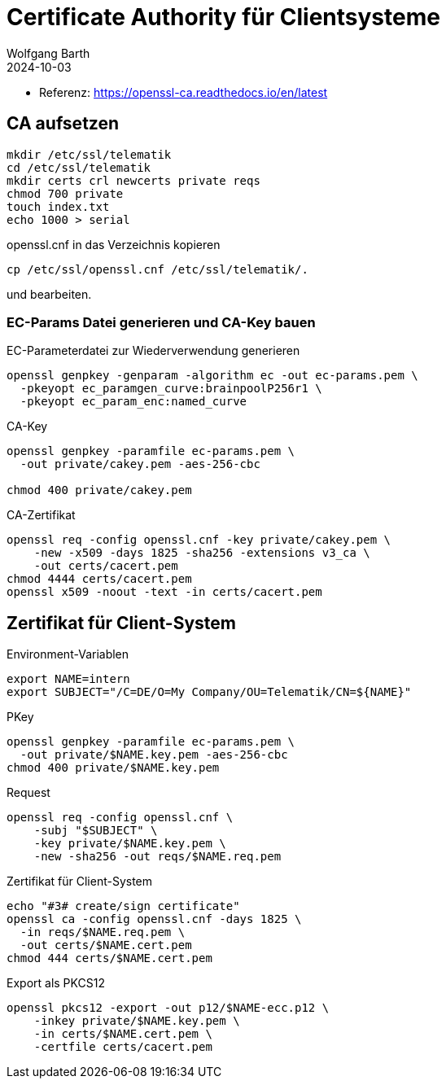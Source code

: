 = Certificate Authority für Clientsysteme
:author: Wolfgang Barth
:navtitle: CA für Clientsysteme
:revdate: 2024-10-03

* Referenz: https://openssl-ca.readthedocs.io/en/latest

== CA aufsetzen

----
mkdir /etc/ssl/telematik
cd /etc/ssl/telematik
mkdir certs crl newcerts private reqs
chmod 700 private
touch index.txt
echo 1000 > serial
----

.openssl.cnf in das Verzeichnis kopieren
----
cp /etc/ssl/openssl.cnf /etc/ssl/telematik/.
----
und bearbeiten.

////
== Memo

.Beispiel aus gemSpec_Krypt_V2.36.0 [A_23511] - Konnektor, IOP, Kodierung ECC-Schlüssel, PrimärsystemVerbindungssicherung
----
openssl ecparam -name brainpoolP256r1 \
  -genkey -param_enc named_curve \
  -out example-named-curve-private-key.pem
----
////

=== EC-Params Datei generieren und CA-Key bauen

.EC-Parameterdatei zur Wiederverwendung generieren
----
openssl genpkey -genparam -algorithm ec -out ec-params.pem \
  -pkeyopt ec_paramgen_curve:brainpoolP256r1 \
  -pkeyopt ec_param_enc:named_curve
----

.CA-Key
----
openssl genpkey -paramfile ec-params.pem \
  -out private/cakey.pem -aes-256-cbc

chmod 400 private/cakey.pem
----

.CA-Zertifikat
----
openssl req -config openssl.cnf -key private/cakey.pem \
    -new -x509 -days 1825 -sha256 -extensions v3_ca \
    -out certs/cacert.pem
chmod 4444 certs/cacert.pem    
openssl x509 -noout -text -in certs/cacert.pem
----

== Zertifikat für Client-System

.Environment-Variablen
----
export NAME=intern
export SUBJECT="/C=DE/O=My Company/OU=Telematik/CN=${NAME}"
----

.PKey
----
openssl genpkey -paramfile ec-params.pem \
  -out private/$NAME.key.pem -aes-256-cbc
chmod 400 private/$NAME.key.pem
----

.Request
----
openssl req -config openssl.cnf \
    -subj "$SUBJECT" \
    -key private/$NAME.key.pem \
    -new -sha256 -out reqs/$NAME.req.pem
----

.Zertifikat für Client-System
----
echo "#3# create/sign certificate"
openssl ca -config openssl.cnf -days 1825 \
  -in reqs/$NAME.req.pem \
  -out certs/$NAME.cert.pem 
chmod 444 certs/$NAME.cert.pem
----

.Export als PKCS12
----
openssl pkcs12 -export -out p12/$NAME-ecc.p12 \
    -inkey private/$NAME.key.pem \
    -in certs/$NAME.cert.pem \
    -certfile certs/cacert.pem 
----

